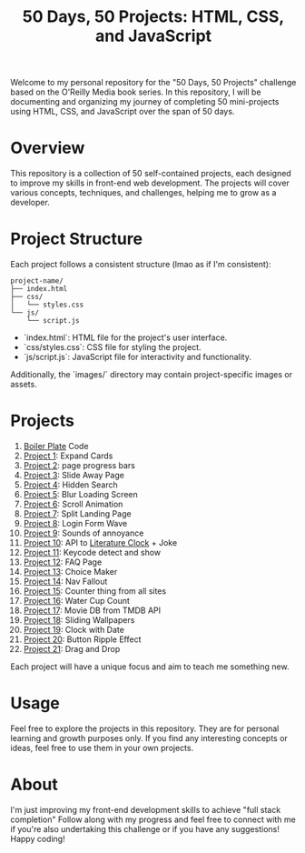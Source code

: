 #+TITLE: 50 Days, 50 Projects: HTML, CSS, and JavaScript

Welcome to my personal repository for the "50 Days, 50 Projects" challenge based on the O'Reilly Media book series. In this repository, I will be documenting and organizing my journey of completing 50 mini-projects using HTML, CSS, and JavaScript over the span of 50 days.

* Overview

This repository is a collection of 50 self-contained projects, each designed to improve my skills in front-end web development. The projects will cover various concepts, techniques, and challenges, helping me to grow as a developer.

* Project Structure
Each project follows a consistent structure (lmao as if I'm consistent):

#+begin_src none
project-name/
├── index.html
├── css/
│   └── styles.css
└── js/
    └── script.js
#+end_src

- `index.html`: HTML file for the project's user interface.
- `css/styles.css`: CSS file for styling the project.
- `js/script.js`: JavaScript file for interactivity and functionality.
  
Additionally, the `images/` directory may contain project-specific images or assets.

* Projects
0. [[file:BoilerPlate/][Boiler Plate]] Code
1. [[file:Proj1-Expand/][Project 1]]: Expand Cards
2. [[file:Proj2-Progress/][Project 2]]: page progress bars
3. [[file:Proj3-Slide/][Project 3]]: Slide Away Page
4. [[file:Proj4-Search/][Project 4]]: Hidden Search
5. [[file:Proj5-LoadScreen/][Project 5]]: Blur Loading Screen
6. [[file:Proj6-Scroll/][Project 6]]: Scroll Animation
7. [[file:Proj7-Splitz/][Project 7]]: Split Landing Page
8. [[file:Proj8-Login/][Project 8]]: Login Form Wave
9. [[file:Proj9-Sounds/][Project 9]]: Sounds of annoyance
10. [[file:Proj10-API/][Project 10]]: API to [[https://github.com/JohannesNE/literature-clock][Literature Clock]] + Joke
11. [[file:Proj11-Keycode][Project 11]]: Keycode detect and show
12. [[file:Proj12-FAQ][Project 12]]: FAQ Page
13. [[file:Proj13-Choicer][Project 13]]: Choice Maker
14. [[file:Proj14-Navbar][Project 14]]: Nav Fallout
15. [[file:Proj15-Counter][Project 15]]: Counter thing from all sites
16. [[file:Proj16-WaterCount][Project 16]]: Water Cup Count
17. [[file:Proj17-MovieDB][Project 17]]: Movie DB from TMDB API
18. [[file:Proj18-SlideBg][Project 18]]: Sliding Wallpapers
19. [[file:Proj19-Clocks][Project 19]]: Clock with Date
20. [[file:Proj20-BttnRippl][Project 20]]: Button Ripple Effect
21. [[file:Proj21-DrgDrp][Project 21]]: Drag and Drop


Each project will have a unique focus and aim to teach me something new.

* Usage
Feel free to explore the projects in this repository. They are for personal learning and growth purposes only. If you find any interesting concepts or ideas, feel free to use them in your own projects.

* About
I'm just improving my front-end development skills to achieve "full stack completion"
Follow along with my progress and feel free to connect with me if you're also undertaking this challenge or if you have any suggestions!
Happy coding!
